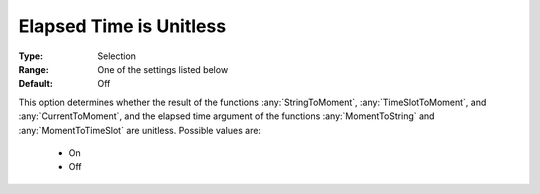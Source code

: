 .. _option-AIMMS-elapsed_time_is_unitless:

Elapsed Time is Unitless
========================

:Type:	Selection	
:Range:	One of the settings listed below	
:Default:	Off	

This option determines whether the result of the functions 
:any:`StringToMoment`, :any:`TimeSlotToMoment`, and :any:`CurrentToMoment`, and 
the elapsed time argument of the functions :any:`MomentToString` and :any:`MomentToTimeSlot` are unitless. 
Possible values are:

    *	On
    *	Off

